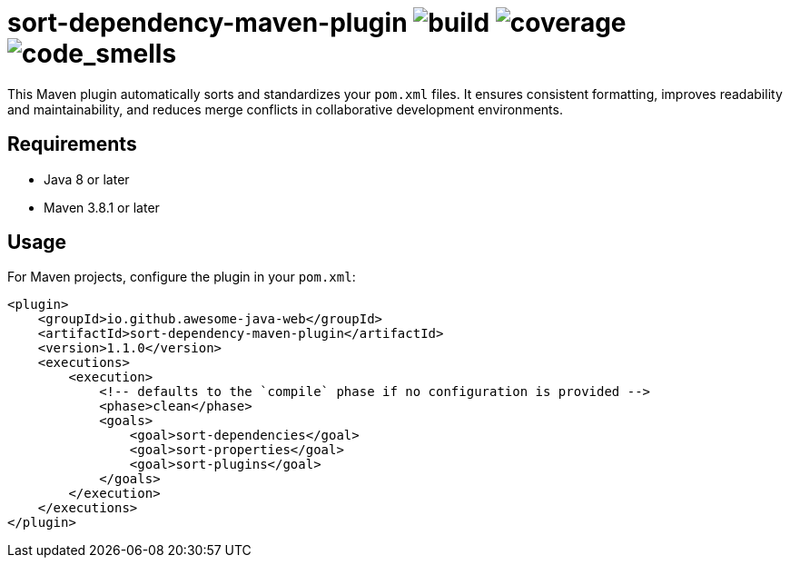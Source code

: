 = sort-dependency-maven-plugin image:https://img.shields.io/github/actions/workflow/status/awesome-java-web/sort-dependency-maven-plugin/maven.yml[build] image:https://img.shields.io/codecov/c/github/awesome-java-web/sort-dependency-maven-plugin?color=brightgreen[coverage] image:https://sonarcloud.io/api/project_badges/measure?project=awesome-java-web_sort-dependency-maven-plugin&metric=code_smells[code_smells]

This Maven plugin automatically sorts and standardizes your `pom.xml` files. It ensures consistent formatting, improves readability and maintainability, and reduces merge conflicts in collaborative development environments.

== Requirements
- Java 8 or later  
- Maven 3.8.1 or later  

== Usage
For Maven projects, configure the plugin in your `pom.xml`:
[source,xml]
----
<plugin>
    <groupId>io.github.awesome-java-web</groupId>
    <artifactId>sort-dependency-maven-plugin</artifactId>
    <version>1.1.0</version>
    <executions>
        <execution>
            <!-- defaults to the `compile` phase if no configuration is provided -->
            <phase>clean</phase>
            <goals>
                <goal>sort-dependencies</goal>
                <goal>sort-properties</goal>
                <goal>sort-plugins</goal>
            </goals>
        </execution>
    </executions>
</plugin>
----
